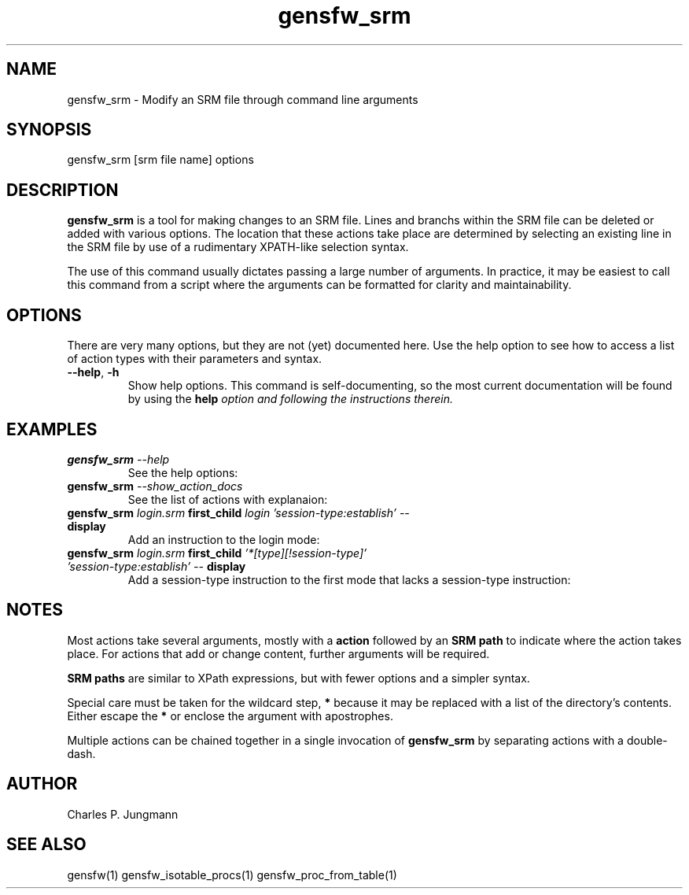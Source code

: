 .TH gensfw_srm 1 "March 2019"

.SH NAME
gensfw_srm \- Modify an SRM file through command line arguments

.SH SYNOPSIS
gensfw_srm [srm file name] options

.SH DESCRIPTION
.B gensfw_srm
is a tool for making changes to an SRM file.  Lines and branchs within the
SRM file can be deleted or added with various options.  The location that these
actions take place are determined by selecting an existing line in the SRM file
by use of a rudimentary XPATH-like selection syntax.

The use of this command usually dictates passing a large number of arguments.
In practice, it may be easiest to call this command from a script where the
arguments can be formatted for clarity and maintainability.


.SH OPTIONS
There are very many options, but they are not (yet) documented here. Use
the help option to see how to access a list of action types with their
parameters and syntax.
.TP
.BR "--help" ", " "-h"
Show help options.  This command is self-documenting, so the most current
documentation will be found by using the \fBhelp\fI option and following the
instructions therein.

.SH EXAMPLES

.TP
.BI gensfw_srm " --help"
.br
See the help options:
.TP
.BI gensfw_srm " --show_action_docs"
.br
See the list of actions with explanaion:
.TP
.BI gensfw_srm " login.srm" " first_child" " login 'session-type:establish'" " " "--" " display"
.br
Add an instruction to the login mode:
.TP
.BI gensfw_srm " login.srm" " first_child" " '*[type][!session-type]' 'session-type:establish'" " " "--" " display"
.br
Add a session-type instruction to the first mode that lacks a session-type instruction:

.SH NOTES

Most actions take several arguments, mostly with a 
.B action
followed by an
.B SRM path
to indicate where the action takes place.
For actions that add or change content, further arguments will be required.

.B SRM paths
are similar to XPath expressions, but with fewer options and a simpler syntax.

Special care must be taken for the wildcard step,
.B *
because it may be replaced with a list of the directory's contents.  Either
escape the
.B *
or enclose the argument with apostrophes.

Multiple actions can be chained together in a single invocation of
.B gensfw_srm
by separating actions with a double-dash.

.SH AUTHOR
Charles P. Jungmann

.SH SEE ALSO
gensfw(1)
gensfw_isotable_procs(1)
gensfw_proc_from_table(1)
